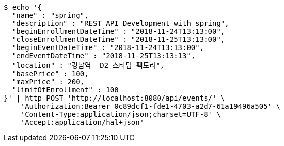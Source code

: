 [source,bash]
----
$ echo '{
  "name" : "spring",
  "description" : "REST API Development with spring",
  "beginEnrollmentDateTime" : "2018-11-24T13:13:00",
  "closeEnrollmentDateTime" : "2018-11-25T13:13:00",
  "beginEventDateTime" : "2018-11-24T13:13:00",
  "endEventDateTime" : "2018-11-25T13:13:13",
  "location" : "강남역  D2 스타텁 팩토리",
  "basePrice" : 100,
  "maxPrice" : 200,
  "limitOfEnrollment" : 100
}' | http POST 'http://localhost:8080/api/events/' \
    'Authorization:Bearer 0c89dcf1-fde1-4703-a2d7-61a19496a505' \
    'Content-Type:application/json;charset=UTF-8' \
    'Accept:application/hal+json'
----